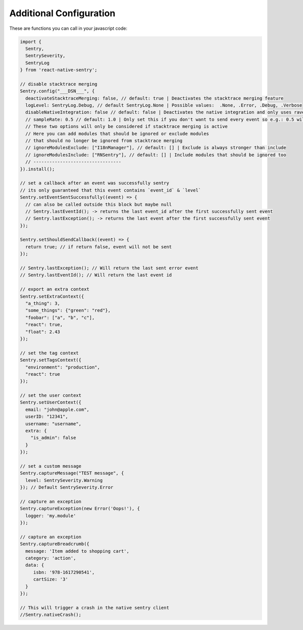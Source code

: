 Additional Configuration
------------------------

These are functions you can call in your javascript code:

.. sourcecode:: javascript

    import {
      Sentry,
      SentrySeverity,
      SentryLog
    } from 'react-native-sentry';

    // disable stacktrace merging
    Sentry.config("___DSN___", {
      deactivateStacktraceMerging: false, // default: true | Deactivates the stacktrace merging feature
      logLevel: SentryLog.Debug, // default SentryLog.None | Possible values:  .None, .Error, .Debug, .Verbose
      disableNativeIntegration: false // default: false | Deactivates the native integration and only uses raven-js
      // sampleRate: 0.5 // default: 1.0 | Only set this if you don't want to send every event so e.g.: 0.5 will send 50% of all events
      // These two options will only be considered if stacktrace merging is active
      // Here you can add modules that should be ignored or exclude modules
      // that should no longer be ignored from stacktrace merging
      // ignoreModulesExclude: ["I18nManager"], // default: [] | Exclude is always stronger than include
      // ignoreModulesInclude: ["RNSentry"], // default: [] | Include modules that should be ignored too
      // ---------------------------------
    }).install();

    // set a callback after an event was successfully sentry
    // its only guaranteed that this event contains `event_id` & `level`
    Sentry.setEventSentSuccessfully((event) => {
      // can also be called outside this block but maybe null
      // Sentry.lastEventId(); -> returns the last event_id after the first successfully sent event
      // Sentry.lastException(); -> returns the last event after the first successfully sent event
    });

    Sentry.setShouldSendCallback((event) => {
      return true; // if return false, event will not be sent
    });

    // Sentry.lastException(); // Will return the last sent error event
    // Sentry.lastEventId(); // Will return the last event id

    // export an extra context
    Sentry.setExtraContext({
      "a_thing": 3,
      "some_things": {"green": "red"},
      "foobar": ["a", "b", "c"],
      "react": true,
      "float": 2.43
    });

    // set the tag context
    Sentry.setTagsContext({
      "environment": "production",
      "react": true
    });

    // set the user context
    Sentry.setUserContext({
      email: "john@apple.com",
      userID: "12341",
      username: "username",
      extra: {
        "is_admin": false
      }
    });

    // set a custom message
    Sentry.captureMessage("TEST message", {
      level: SentrySeverity.Warning
    }); // Default SentrySeverity.Error

    // capture an exception
    Sentry.captureException(new Error('Oops!'), {
      logger: 'my.module'
    });

    // capture an exception
    Sentry.captureBreadcrumb({
      message: 'Item added to shopping cart',
      category: 'action',
      data: {
         isbn: '978-1617290541',
         cartSize: '3'
      }
    });

    // This will trigger a crash in the native sentry client
    //Sentry.nativeCrash();
